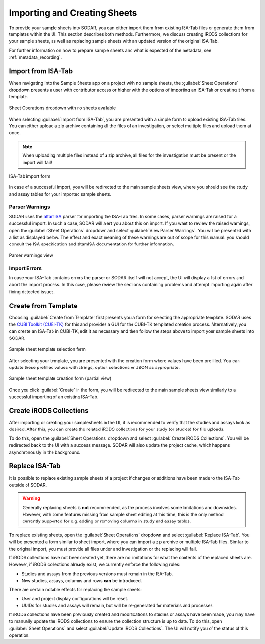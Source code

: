 .. _app_samplesheets_create:

Importing and Creating Sheets
^^^^^^^^^^^^^^^^^^^^^^^^^^^^^

To provide your sample sheets into SODAR, you can either import them from
existing ISA-Tab files or generate them from templates within the UI. This
section describes both methods. Furthermore, we discuss creating iRODS
collections for your sample sheets, as well as replacing sample sheets with an
updated version of the original ISA-Tab.

For further information on how to prepare sample sheets and what is expected of
the metadata, see :ref:`metadata_recording`.


Import from ISA-Tab
===================

When navigating into the Sample Sheets app on a project with no sample sheets,
the :guilabel:`Sheet Operations` dropdown presents a user with contributor
access or higher with the options of importing an ISA-Tab or creating it from a
template.

.. figure:: _static/app_samplesheets/sheet_ops_import.png
    :align: center
    :scale: 75%

    Sheet Operations dropdown with no sheets available

When selecting :guilabel:`Import from ISA-Tab`, you are presented with a simple
form to upload existing ISA-Tab files. You can either upload a zip archive
containing all the files of an investigation, or select multiple files and
upload them at once.

.. note::

    When uploading multiple files instead of a zip archive, all files for the
    investigation must be present or the import will fail!

.. figure:: _static/app_samplesheets/sheet_import.png
    :align: center
    :scale: 70%

    ISA-Tab import form

In case of a successful import, you will be redirected to the main sample sheets
view, where you should see the study and assay tables for your imported sample
sheets.

Parser Warnings
---------------

SODAR uses the `altamISA <https://github.com/bihealth/altamisa>`_ parser for
importing the ISA-Tab files. In some cases, parser warnings are raised for a
successful import. In such a case, SODAR will alert you about this on import. If
you want to review the raised warnings, open the :guilabel:`Sheet Operations`
dropdown and select :guilabel:`View Parser Warnings`. You will be presented with
a list as displayed below. The effect and exact meaning of these warnings are out
of scope for this manual: you should consult the ISA specification and altamISA
documentation for further information.

.. figure:: _static/app_samplesheets/parser_warnings.png
    :align: center
    :scale: 65%

    Parser warnings view

Import Errors
-------------

In case your ISA-Tab contains errors the parser or SODAR itself will not accept,
the UI will display a list of errors and abort the import process. In this case,
please review the sections containing problems and attempt importing again after
fixing detected issues.


Create from Template
====================

Choosing :guilabel:`Create from Template` first presents you a form for
selecting the appropriate template. SODAR uses the
`CUBI Toolkit (CUBI-TK) <https://github.com/bihealth/cubi-tk>`_ for this and
provides a GUI for the CUBI-TK templated creation process. Alternatively, you
can create an ISA-Tab in CUBI-TK, edit it as necessary and then follow the steps
above to import your sample sheets into SODAR.

.. figure:: _static/app_samplesheets/sheet_template_select.png
    :align: center
    :scale: 70%

    Sample sheet template selection form

After selecting your template, you are presented with the creation form where
values have been prefilled. You can update these prefilled values with strings,
option selections or JSON as appropriate.

.. figure:: _static/app_samplesheets/sheet_template_create.png
    :align: center
    :scale: 70%

    Sample sheet template creation form (partial view)

Once you click :guilabel:`Create` in the form, you will be redirected to the
main sample sheets view similarly to a successful importing of an existing
ISA-Tab.


Create iRODS Collections
========================

After importing or creating your samplesheets in the UI, it is recommended to
verify that the studies and assays look as desired. After this, you can create
the related iRODS collections for your study (or studies) for file uploads.

To do this, open the :guilabel:`Sheet Operations` dropdown and select
:guilabel:`Create iRODS Collections`. You will be redirected back to the UI with
a success message. SODAR will also update the project cache, which happens
asynchronously in the background.


Replace ISA-Tab
===============

It is possible to replace existing sample sheets of a project if changes or
additions have been made to the ISA-Tab outside of SODAR.

.. warning::

    Generally replacing sheets is **not** recommended, as the process involves
    some limitations and downsides. However, with some features missing from
    sample sheet editing at this time, this is the only method currently
    supported for e.g. adding or removing columns in study and assay tables.

To replace existing sheets, open the :guilabel:`Sheet Operations` dropdown and
select :guilabel:`Replace ISA-Tab`. You will be presented a form similar to
sheet import, where you can import a zip archive or multiple ISA-Tab files.
Similar to the original import, you must provide all files under and
investigation or the replacing will fail.

If iRODS collections have not been created yet, there are no limitations for
what the contents of the replaced sheets are. However, if iRODS collections
already exist, we currently enforce the following rules:

- Studies and assays from the previous versions must remain in the ISA-Tab.
- New studies, assays, columns and rows **can** be introduced.

There are certain notable effects for replacing the sample sheets:

- User and project display configurations will be reset.
- UUIDs for studies and assays will remain, but will be re-generated for
  materials and processes.

If iRODS collections have been previously created and modifications to studies
or assays have been made, you may have to manually update the iRODS collections
to ensure the collection structure is up to date. To do this, open
:guilabel:`Sheet Operations` and select :guilabel:`Update iRODS Collections`.
The UI will notify you of the status of this operation.
